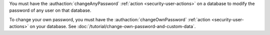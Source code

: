 You must have the :authaction:`changeAnyPassword` :ref:`action
<security-user-actions>` on a database to modify the password of any user on
that database.

To change your own password, you must have the
:authaction:`changeOwnPassword` :ref:`action <security-user-actions>`
on your database. See
:doc:`/tutorial/change-own-password-and-custom-data`.
